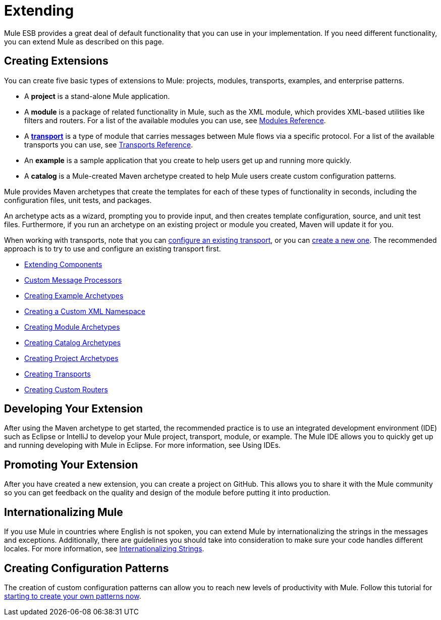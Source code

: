 = Extending

Mule ESB provides a great deal of default functionality that you can use in your implementation. If you need different functionality, you can extend Mule as described on this page.

== Creating Extensions

You can create five basic types of extensions to Mule: projects, modules, transports, examples, and enterprise patterns.

* A *project* is a stand-alone Mule application.

* A *module* is a package of related functionality in Mule, such as the XML module, which provides XML-based utilities like filters and routers. For a list of the available modules you can use, see link:https://docs.mulesoft.com/mule-user-guide/v/3.4/modules-reference[Modules Reference].

* A *link:https://docs.mulesoft.com/mule-user-guide/v/3.4/connecting-using-transports[transport]* is a type of module that carries messages between Mule flows via a specific protocol. For a list of the available transports you can use, see link:https://docs.mulesoft.com/mule-user-guide/v/3.4/transports-reference[Transports Reference].

* An *example* is a sample application that you create to help users get up and running more quickly.

* A *catalog* is a Mule-created Maven archetype created to help Mule users create custom configuration patterns.

Mule provides Maven archetypes that create the templates for each of these types of functionality in seconds, including the configuration files, unit tests, and packages.

An archetype acts as a wizard, prompting you to provide input, and then creates template configuration, source, and unit test files. Furthermore, if you run an archetype on an existing project or module you created, Maven will update it for you.

When working with transports, note that you can link:https://docs.mulesoft.com/mule-user-guide/v/3.4/configuring-a-transport[configure an existing transport], or you can link:https://docs.mulesoft.com/mule-user-guide/v/3.4/creating-transports[create a new one]. The recommended approach is to try to use and configure an existing transport first.

* link:https://docs.mulesoft.com/mule-user-guide/v/3.4/extending-components[Extending Components]
* link:https://docs.mulesoft.com/mule-user-guide/v/3.4/custom-message-processors[Custom Message Processors]
* link:https://docs.mulesoft.com/mule-user-guide/v/3.4/creating-example-archetypes[Creating Example Archetypes]
* link:https://docs.mulesoft.com/mule-user-guide/v/3.4/creating-a-custom-xml-namespace[Creating a Custom XML Namespace]
* link:https://docs.mulesoft.com/mule-user-guide/v/3.4/creating-module-archetypes[Creating Module Archetypes]
* link:https://docs.mulesoft.com/mule-user-guide/v/3.4/creating-catalog-archetypes[Creating Catalog Archetypes]
* link:https://docs.mulesoft.com/mule-user-guide/v/3.4/creating-project-archetypes[Creating Project Archetypes]
* link:https://docs.mulesoft.com/mule-user-guide/v/3.4/creating-transports[Creating Transports]
* link:https://docs.mulesoft.com/mule-user-guide/v/3.4/creating-custom-routers[Creating Custom Routers]

== Developing Your Extension

After using the Maven archetype to get started, the recommended practice is to use an integrated development environment (IDE) such as Eclipse or IntelliJ to develop your Mule project, transport, module, or example. The Mule IDE allows you to quickly get up and running developing with Mule in Eclipse. For more information, see Using IDEs.

== Promoting Your Extension

After you have created a new extension, you can create a project on GitHub. This allows you to share it with the Mule community so you can get feedback on the quality and design of the module before putting it into production.

== Internationalizing Mule

If you use Mule in countries where English is not spoken, you can extend Mule by internationalizing the strings in the messages and exceptions. Additionally, there are guidelines you should take into consideration to make sure your code handles different locales. For more information, see link:https://docs.mulesoft.com/mule-user-guide/v/3.4/internationalizing-strings[Internationalizing Strings].

== Creating Configuration Patterns

The creation of custom configuration patterns can allow you to reach new levels of productivity with Mule. Follow this tutorial for link:https://docs.mulesoft.com/mule-user-guide/v/3.4/creating-catalog-archetypes[starting to create your own patterns now].

